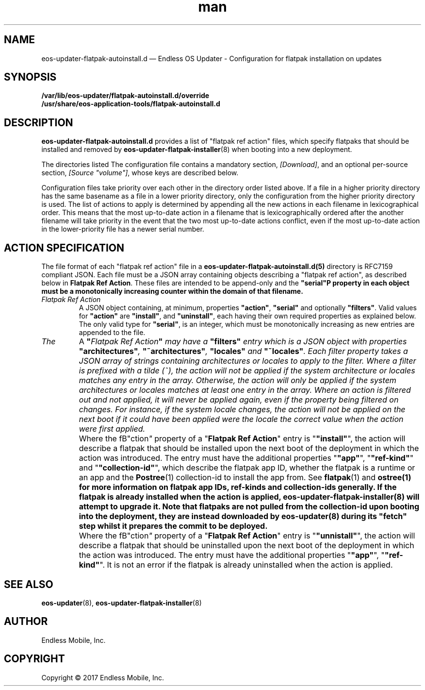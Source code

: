 .\" Manpage for eos-updater-flatpak-autoinstall.d.5.
.\" Documentation is under the same licence as the eos-updater package.
.TH man 5 "8 Nov 2017" "1.0" "eos\-updater\-flatpak\-autoinstall.d man page"
.\"
.SH NAME
.IX Header "NAME"
eos\-updater\-flatpak\-autoinstall.d — Endless OS Updater - Configuration for flatpak installation on updates
.\"
.SH SYNOPSIS
.IX Header "SYNOPSIS"
.\"
\fB/var/lib/eos\-updater/flatpak\-autoinstall.d/override\fP
.br
\fB/usr/share/eos\-application\-tools/flatpak-autoinstall.d\fP
.\"
.SH DESCRIPTION
.IX Header "DESCRIPTION"
.\"
\fBeos\-updater\-flatpak\-autoinstall.d\fP provides a list of "flatpak ref action"
files, which specify flatpaks that should be installed and removed
by \fBeos\-updater\-flatpak\-installer\fP(8) when booting into a new deployment.
.PP
The directories listed 
The configuration file contains a mandatory section, \fI[Download]\fP, and an
optional per\-source section, \fI[Source "volume"]\fP, whose keys are described
below.
.PP
Configuration files take priority over each other in the directory order
listed above. If a file in a higher priority directory has the same basename
as a file in a lower priority directory, only the configuration from
the higher priority directory is used. The list of actions to apply is
determined by appending all the new actions in each filename in
lexicographical order. This means that the most up-to-date action in
a filename that is lexicographically ordered after the another filename
will take priority in the event that the two most up-to-date actions conflict,
even if the most up-to-date action in the lower-priority file has a newer
serial number.
.\"
.SH ACTION SPECIFICATION
.IX Header "FILE FORMAT"
.\"
The file format of each "flatpak ref action" file in a
\fBeos\-updater\-flatpak\-autoinstall.d(5)\fP directory is
RFC7159 compliant JSON. Each file must be a JSON array containing
objects describing a "flatpak ref action", as described below in
\fBFlatpak Ref Action\fP. These files are intended to be append-only
and the \fB"serial"\P property in each object must be a monotonically
increasing counter within the domain of that filename.
.\"
.IP "\fIFlatpak Ref Action\fP"
.IX Flatpak Ref Action
.\"
A JSON object containing, at minimum, properties \fB"action"\fP,
\fB"serial"\fP and optionally \fB"filters"\fP. Valid values for
\fB"action"\fP are \fB"install"\fP, and \fB"uninstall"\fP, each having
their own required properties as explained below. The only valid type
for \fB"serial"\fP, is an integer, which must be monotonically
increasing as new entries are appended to the file.
.\"
.IP "\fIThe "filters" entry\fP"
.IX Action filters
.\"
A \fB"\fIFlatpak Ref Action\fP"\fP may have a \fB"filters"\fP entry which
is a JSON object with properties \fB"architectures"\fP, \fB"~architectures"\fP,
\fB"locales"\fP and \fB"~locales"\fP. Each filter property takes a JSON
array of strings containing architectures or locales to apply to the filter.
.\"
Where a filter is prefixed with a tilde (~), the action will not be applied
if the system architecture or locales matches any entry in the array. Otherwise,
the action will only be applied if the system architectures or locales matches
at least one entry in the array.
.\"
Where an action is filtered out and not applied, it will never be applied
again, even if the property being filtered on changes. For instance, if the
system locale changes, the action will not be applied on the next boot if
it could have been applied were the locale the correct value when the action
were first applied.
.\"
.IP "\fI"install" actions\fP"
.IX Install action
.\"
Where the fB"\action\fP"\fP property of a "\fBFlatpak Ref Action\fP" entry is
"\fB"install"\fP", the action will describe a flatpak that should be
installed upon the next boot of the deployment in which the action was
introduced. The entry must have the additional properties "\fB"app"\fP",
"\fB"ref-kind"\fP" and "\fB"collection-id"\fP", which describe the
flatpak app ID, whether the flatpak is a runtime or an app and the
\fBPostree\fP(1) collection-id to install the app from. See
\fBflatpak\fP(1) and \fPostree\fB(1) for more information on flatpak app IDs,
ref-kinds and collection-ids generally. If the flatpak is already installed
when the action is applied, \fBeos-updater-flatpak-installer\fP(8) will attempt
to upgrade it.
\."
Note that flatpaks are not pulled from the collection-id upon booting into
the deployment, they are instead downloaded by \fBeos-updater\fP(8) during its
"fetch" step whilst it prepares the commit to be deployed.
\."
.IP "\fI"uninstall" actions\fP"
.IX Uninstall action
.\"
Where the fB"\action\fP"\fP property of a "\fBFlatpak Ref Action\fP" entry is
"\fB"unnistall"\fP", the action will describe a flatpak that should be
uninstalled upon the next boot of the deployment in which the action was
introduced. The entry must have the additional properties "\fB"app"\fP",
"\fB"ref-kind"\fP". It is not an error if the flatpak is already uninstalled
when the action is applied.
\."
.SH "SEE ALSO"
.IX Header "SEE ALSO"
.\"
\fBeos\-updater\fP(8),
\fBeos\-updater\-flatpak\-installer\fP(8)
.\"
.SH AUTHOR
.IX Header "AUTHOR"
.\"
Endless Mobile, Inc.
.\"
.SH COPYRIGHT
.IX Header "COPYRIGHT"
.\"
Copyright © 2017 Endless Mobile, Inc.

